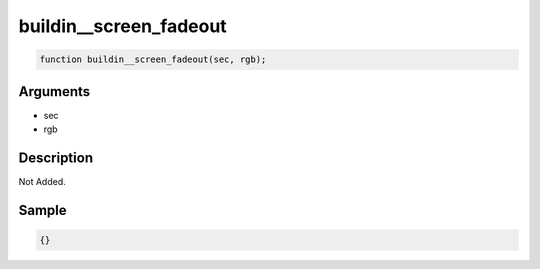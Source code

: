 buildin__screen_fadeout
========================

.. code-block:: text

	function buildin__screen_fadeout(sec, rgb);



Arguments
------------

* sec
* rgb

Description
-------------

Not Added.

Sample
-------------

.. code-block:: json

	{}

